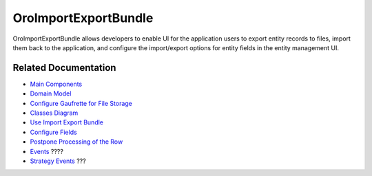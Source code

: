 .. _bundle-docs-platform-import-export-bundle:

OroImportExportBundle
=====================

OroImportExportBundle allows developers to enable UI for the application users to export entity records to files, import them back to the application, and configure the import/export options for entity fields in the entity management UI.

Related Documentation
---------------------

* `Main Components <https://github.com/oroinc/platform/tree/master/src/Oro/Bundle/ImportExportBundle/Resources/doc/reference/overview.md#main-components>`__
* `Domain Model <https://github.com/oroinc/platform/tree/master/src/Oro/Bundle/ImportExportBundle/Resources/doc/reference/domain-model.md>`__
* `Configure Gaufrette for File Storage <https://github.com/oroinc/platform/tree/master/src/Oro/Bundle/ImportExportBundle/Resources/doc/reference/gaufrette.md>`__
* `Classes Diagram <https://github.com/oroinc/platform/tree/master/src/Oro/Bundle/ImportExportBundle/Resources/doc/reference/classes-diagram.md>`__
* `Use Import Export Bundle <https://github.com/oroinc/platform/tree/master/src/Oro/Bundle/ImportExportBundle/Resources/doc/reference/how-to-use.md>`__
* `Configure Fields <https://github.com/oroinc/platform/tree/master/src/Oro/Bundle/ImportExportBundle/Resources/doc/reference/fields-configuration.md>`__
* `Postpone Processing of the Row <https://github.com/oroinc/platform/tree/master/src/Oro/Bundle/ImportExportBundle/Resources/doc/reference/rows-postponing.md>`__
* `Events <https://github.com/oroinc/platform/tree/master/src/Oro/Bundle/ImportExportBundle/Resources/doc/reference/events.md>`__ ????
* `Strategy Events <https://github.com/oroinc/platform/tree/master/src/Oro/Bundle/ImportExportBundle/Resources/doc/reference/strategy-events.md>`__ ???